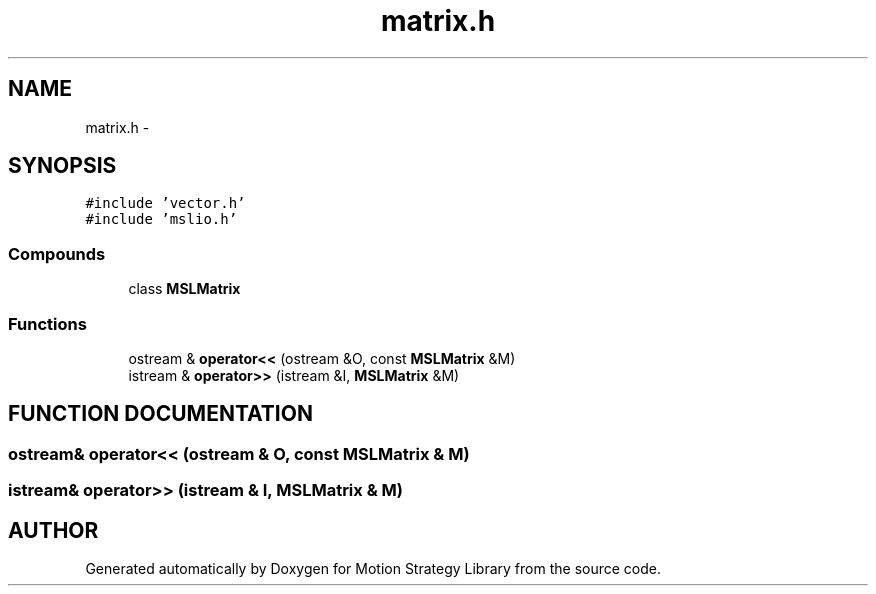 .TH "matrix.h" 3 "24 Jul 2003" "Motion Strategy Library" \" -*- nroff -*-
.ad l
.nh
.SH NAME
matrix.h \- 
.SH SYNOPSIS
.br
.PP
\fC#include 'vector.h'\fP
.br
\fC#include 'mslio.h'\fP
.br
.SS "Compounds"

.in +1c
.ti -1c
.RI "class \fBMSLMatrix\fP"
.br
.in -1c
.SS "Functions"

.in +1c
.ti -1c
.RI "ostream & \fBoperator<<\fP (ostream &O, const \fBMSLMatrix\fP &M)"
.br
.ti -1c
.RI "istream & \fBoperator>>\fP (istream &I, \fBMSLMatrix\fP &M)"
.br
.in -1c
.SH "FUNCTION DOCUMENTATION"
.PP 
.SS "ostream& operator<< (ostream & O, const \fBMSLMatrix\fP & M)"
.PP
.SS "istream& operator>> (istream & I, \fBMSLMatrix\fP & M)"
.PP
.SH "AUTHOR"
.PP 
Generated automatically by Doxygen for Motion Strategy Library from the source code.
